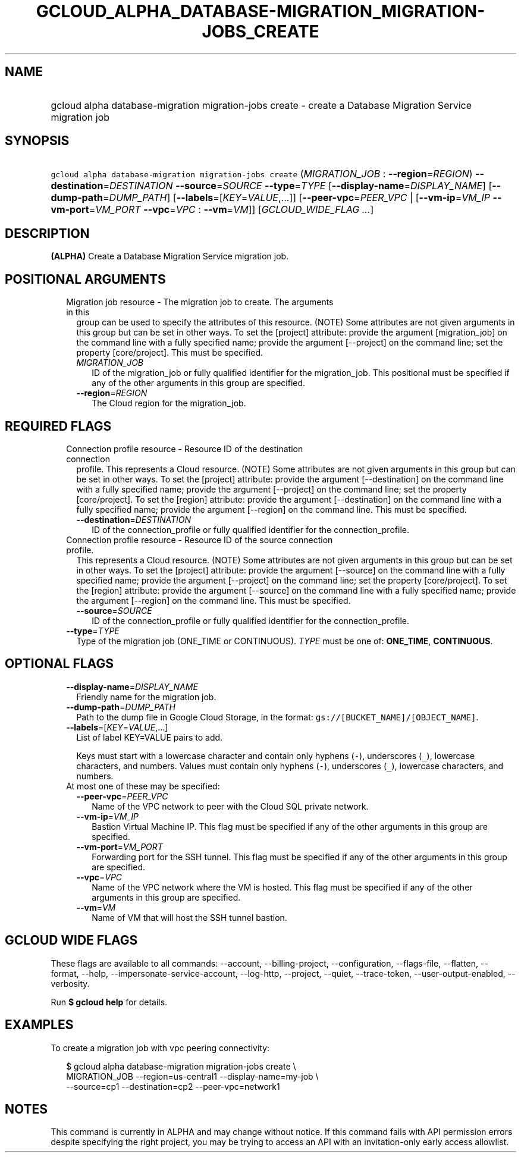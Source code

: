 
.TH "GCLOUD_ALPHA_DATABASE\-MIGRATION_MIGRATION\-JOBS_CREATE" 1



.SH "NAME"
.HP
gcloud alpha database\-migration migration\-jobs create \- create a Database Migration Service migration job



.SH "SYNOPSIS"
.HP
\f5gcloud alpha database\-migration migration\-jobs create\fR (\fIMIGRATION_JOB\fR\ :\ \fB\-\-region\fR=\fIREGION\fR) \fB\-\-destination\fR=\fIDESTINATION\fR \fB\-\-source\fR=\fISOURCE\fR \fB\-\-type\fR=\fITYPE\fR [\fB\-\-display\-name\fR=\fIDISPLAY_NAME\fR] [\fB\-\-dump\-path\fR=\fIDUMP_PATH\fR] [\fB\-\-labels\fR=[\fIKEY\fR=\fIVALUE\fR,...]] [\fB\-\-peer\-vpc\fR=\fIPEER_VPC\fR\ |\ [\fB\-\-vm\-ip\fR=\fIVM_IP\fR\ \fB\-\-vm\-port\fR=\fIVM_PORT\fR\ \fB\-\-vpc\fR=\fIVPC\fR\ :\ \fB\-\-vm\fR=\fIVM\fR]] [\fIGCLOUD_WIDE_FLAG\ ...\fR]



.SH "DESCRIPTION"

\fB(ALPHA)\fR Create a Database Migration Service migration job.



.SH "POSITIONAL ARGUMENTS"

.RS 2m
.TP 2m

Migration job resource \- The migration job to create. The arguments in this
group can be used to specify the attributes of this resource. (NOTE) Some
attributes are not given arguments in this group but can be set in other ways.
To set the [project] attribute: provide the argument [migration_job] on the
command line with a fully specified name; provide the argument [\-\-project] on
the command line; set the property [core/project]. This must be specified.

.RS 2m
.TP 2m
\fIMIGRATION_JOB\fR
ID of the migration_job or fully qualified identifier for the migration_job.
This positional must be specified if any of the other arguments in this group
are specified.

.TP 2m
\fB\-\-region\fR=\fIREGION\fR
The Cloud region for the migration_job.


.RE
.RE
.sp

.SH "REQUIRED FLAGS"

.RS 2m
.TP 2m

Connection profile resource \- Resource ID of the destination connection
profile. This represents a Cloud resource. (NOTE) Some attributes are not given
arguments in this group but can be set in other ways. To set the [project]
attribute: provide the argument [\-\-destination] on the command line with a
fully specified name; provide the argument [\-\-project] on the command line;
set the property [core/project]. To set the [region] attribute: provide the
argument [\-\-destination] on the command line with a fully specified name;
provide the argument [\-\-region] on the command line. This must be specified.

.RS 2m
.TP 2m
\fB\-\-destination\fR=\fIDESTINATION\fR
ID of the connection_profile or fully qualified identifier for the
connection_profile.

.RE
.sp
.TP 2m

Connection profile resource \- Resource ID of the source connection profile.
This represents a Cloud resource. (NOTE) Some attributes are not given arguments
in this group but can be set in other ways. To set the [project] attribute:
provide the argument [\-\-source] on the command line with a fully specified
name; provide the argument [\-\-project] on the command line; set the property
[core/project]. To set the [region] attribute: provide the argument [\-\-source]
on the command line with a fully specified name; provide the argument
[\-\-region] on the command line. This must be specified.

.RS 2m
.TP 2m
\fB\-\-source\fR=\fISOURCE\fR
ID of the connection_profile or fully qualified identifier for the
connection_profile.

.RE
.sp
.TP 2m
\fB\-\-type\fR=\fITYPE\fR
Type of the migration job (ONE_TIME or CONTINUOUS). \fITYPE\fR must be one of:
\fBONE_TIME\fR, \fBCONTINUOUS\fR.


.RE
.sp

.SH "OPTIONAL FLAGS"

.RS 2m
.TP 2m
\fB\-\-display\-name\fR=\fIDISPLAY_NAME\fR
Friendly name for the migration job.

.TP 2m
\fB\-\-dump\-path\fR=\fIDUMP_PATH\fR
Path to the dump file in Google Cloud Storage, in the format:
\f5gs://[BUCKET_NAME]/[OBJECT_NAME]\fR.

.TP 2m
\fB\-\-labels\fR=[\fIKEY\fR=\fIVALUE\fR,...]
List of label KEY=VALUE pairs to add.

Keys must start with a lowercase character and contain only hyphens (\f5\-\fR),
underscores (\f5_\fR), lowercase characters, and numbers. Values must contain
only hyphens (\f5\-\fR), underscores (\f5_\fR), lowercase characters, and
numbers.

.TP 2m

At most one of these may be specified:

.RS 2m
.TP 2m
\fB\-\-peer\-vpc\fR=\fIPEER_VPC\fR
Name of the VPC network to peer with the Cloud SQL private network.

.TP 2m
\fB\-\-vm\-ip\fR=\fIVM_IP\fR
Bastion Virtual Machine IP. This flag must be specified if any of the other
arguments in this group are specified.

.TP 2m
\fB\-\-vm\-port\fR=\fIVM_PORT\fR
Forwarding port for the SSH tunnel. This flag must be specified if any of the
other arguments in this group are specified.

.TP 2m
\fB\-\-vpc\fR=\fIVPC\fR
Name of the VPC network where the VM is hosted. This flag must be specified if
any of the other arguments in this group are specified.

.TP 2m
\fB\-\-vm\fR=\fIVM\fR
Name of VM that will host the SSH tunnel bastion.


.RE
.RE
.sp

.SH "GCLOUD WIDE FLAGS"

These flags are available to all commands: \-\-account, \-\-billing\-project,
\-\-configuration, \-\-flags\-file, \-\-flatten, \-\-format, \-\-help,
\-\-impersonate\-service\-account, \-\-log\-http, \-\-project, \-\-quiet,
\-\-trace\-token, \-\-user\-output\-enabled, \-\-verbosity.

Run \fB$ gcloud help\fR for details.



.SH "EXAMPLES"

To create a migration job with vpc peering connectivity:

.RS 2m
$ gcloud alpha database\-migration migration\-jobs create \e
  MIGRATION_JOB \-\-region=us\-central1 \-\-display\-name=my\-job  \e
  \-\-source=cp1 \-\-destination=cp2 \-\-peer\-vpc=network1
.RE



.SH "NOTES"

This command is currently in ALPHA and may change without notice. If this
command fails with API permission errors despite specifying the right project,
you may be trying to access an API with an invitation\-only early access
allowlist.

